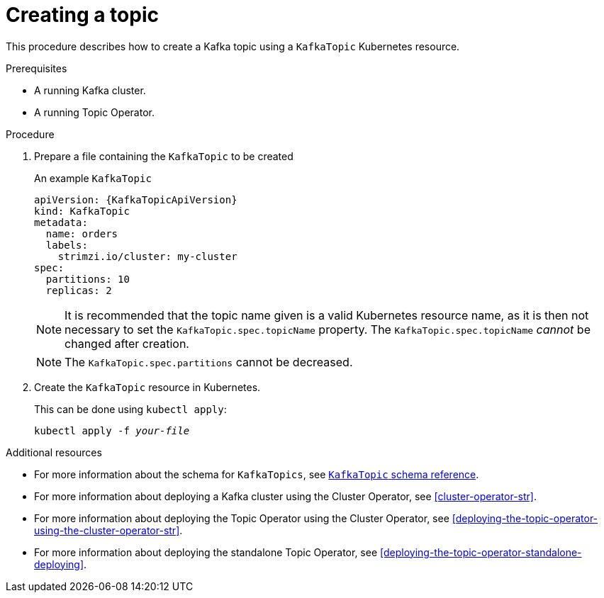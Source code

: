 // Module included in the following assemblies:
//
// assembly-using-the-topic-operator.adoc

[id='creating-a-topic-{context}']
= Creating a topic

This procedure describes how to create a Kafka topic using a `KafkaTopic` Kubernetes resource.

.Prerequisites

* A running Kafka cluster.
* A running Topic Operator.

.Procedure

. Prepare a file containing the `KafkaTopic` to be created
+
.An example `KafkaTopic`
[source,yaml,subs="attributes+"]
----
apiVersion: {KafkaTopicApiVersion}
kind: KafkaTopic
metadata:
  name: orders
  labels:
    strimzi.io/cluster: my-cluster
spec:
  partitions: 10
  replicas: 2
----
+
NOTE: It is recommended that the topic name given is a valid Kubernetes resource name, as it is then not necessary to set the `KafkaTopic.spec.topicName` property. The `KafkaTopic.spec.topicName` _cannot_ be changed after creation.
+
NOTE: The `KafkaTopic.spec.partitions` cannot be decreased.

. Create the `KafkaTopic` resource in Kubernetes.
+
This can be done using `kubectl apply`:
+
[source,shell,subs="+quotes,attributes+"]
kubectl apply -f _your-file_

.Additional resources
* For more information about the schema for `KafkaTopics`, see xref:type-KafkaTopic-reference[`KafkaTopic` schema reference].
* For more information about deploying a Kafka cluster using the Cluster Operator, see xref:cluster-operator-str[].
* For more information about deploying the Topic Operator using the Cluster Operator, see xref:deploying-the-topic-operator-using-the-cluster-operator-str[].
* For more information about deploying the standalone Topic Operator, see xref:deploying-the-topic-operator-standalone-deploying[].
